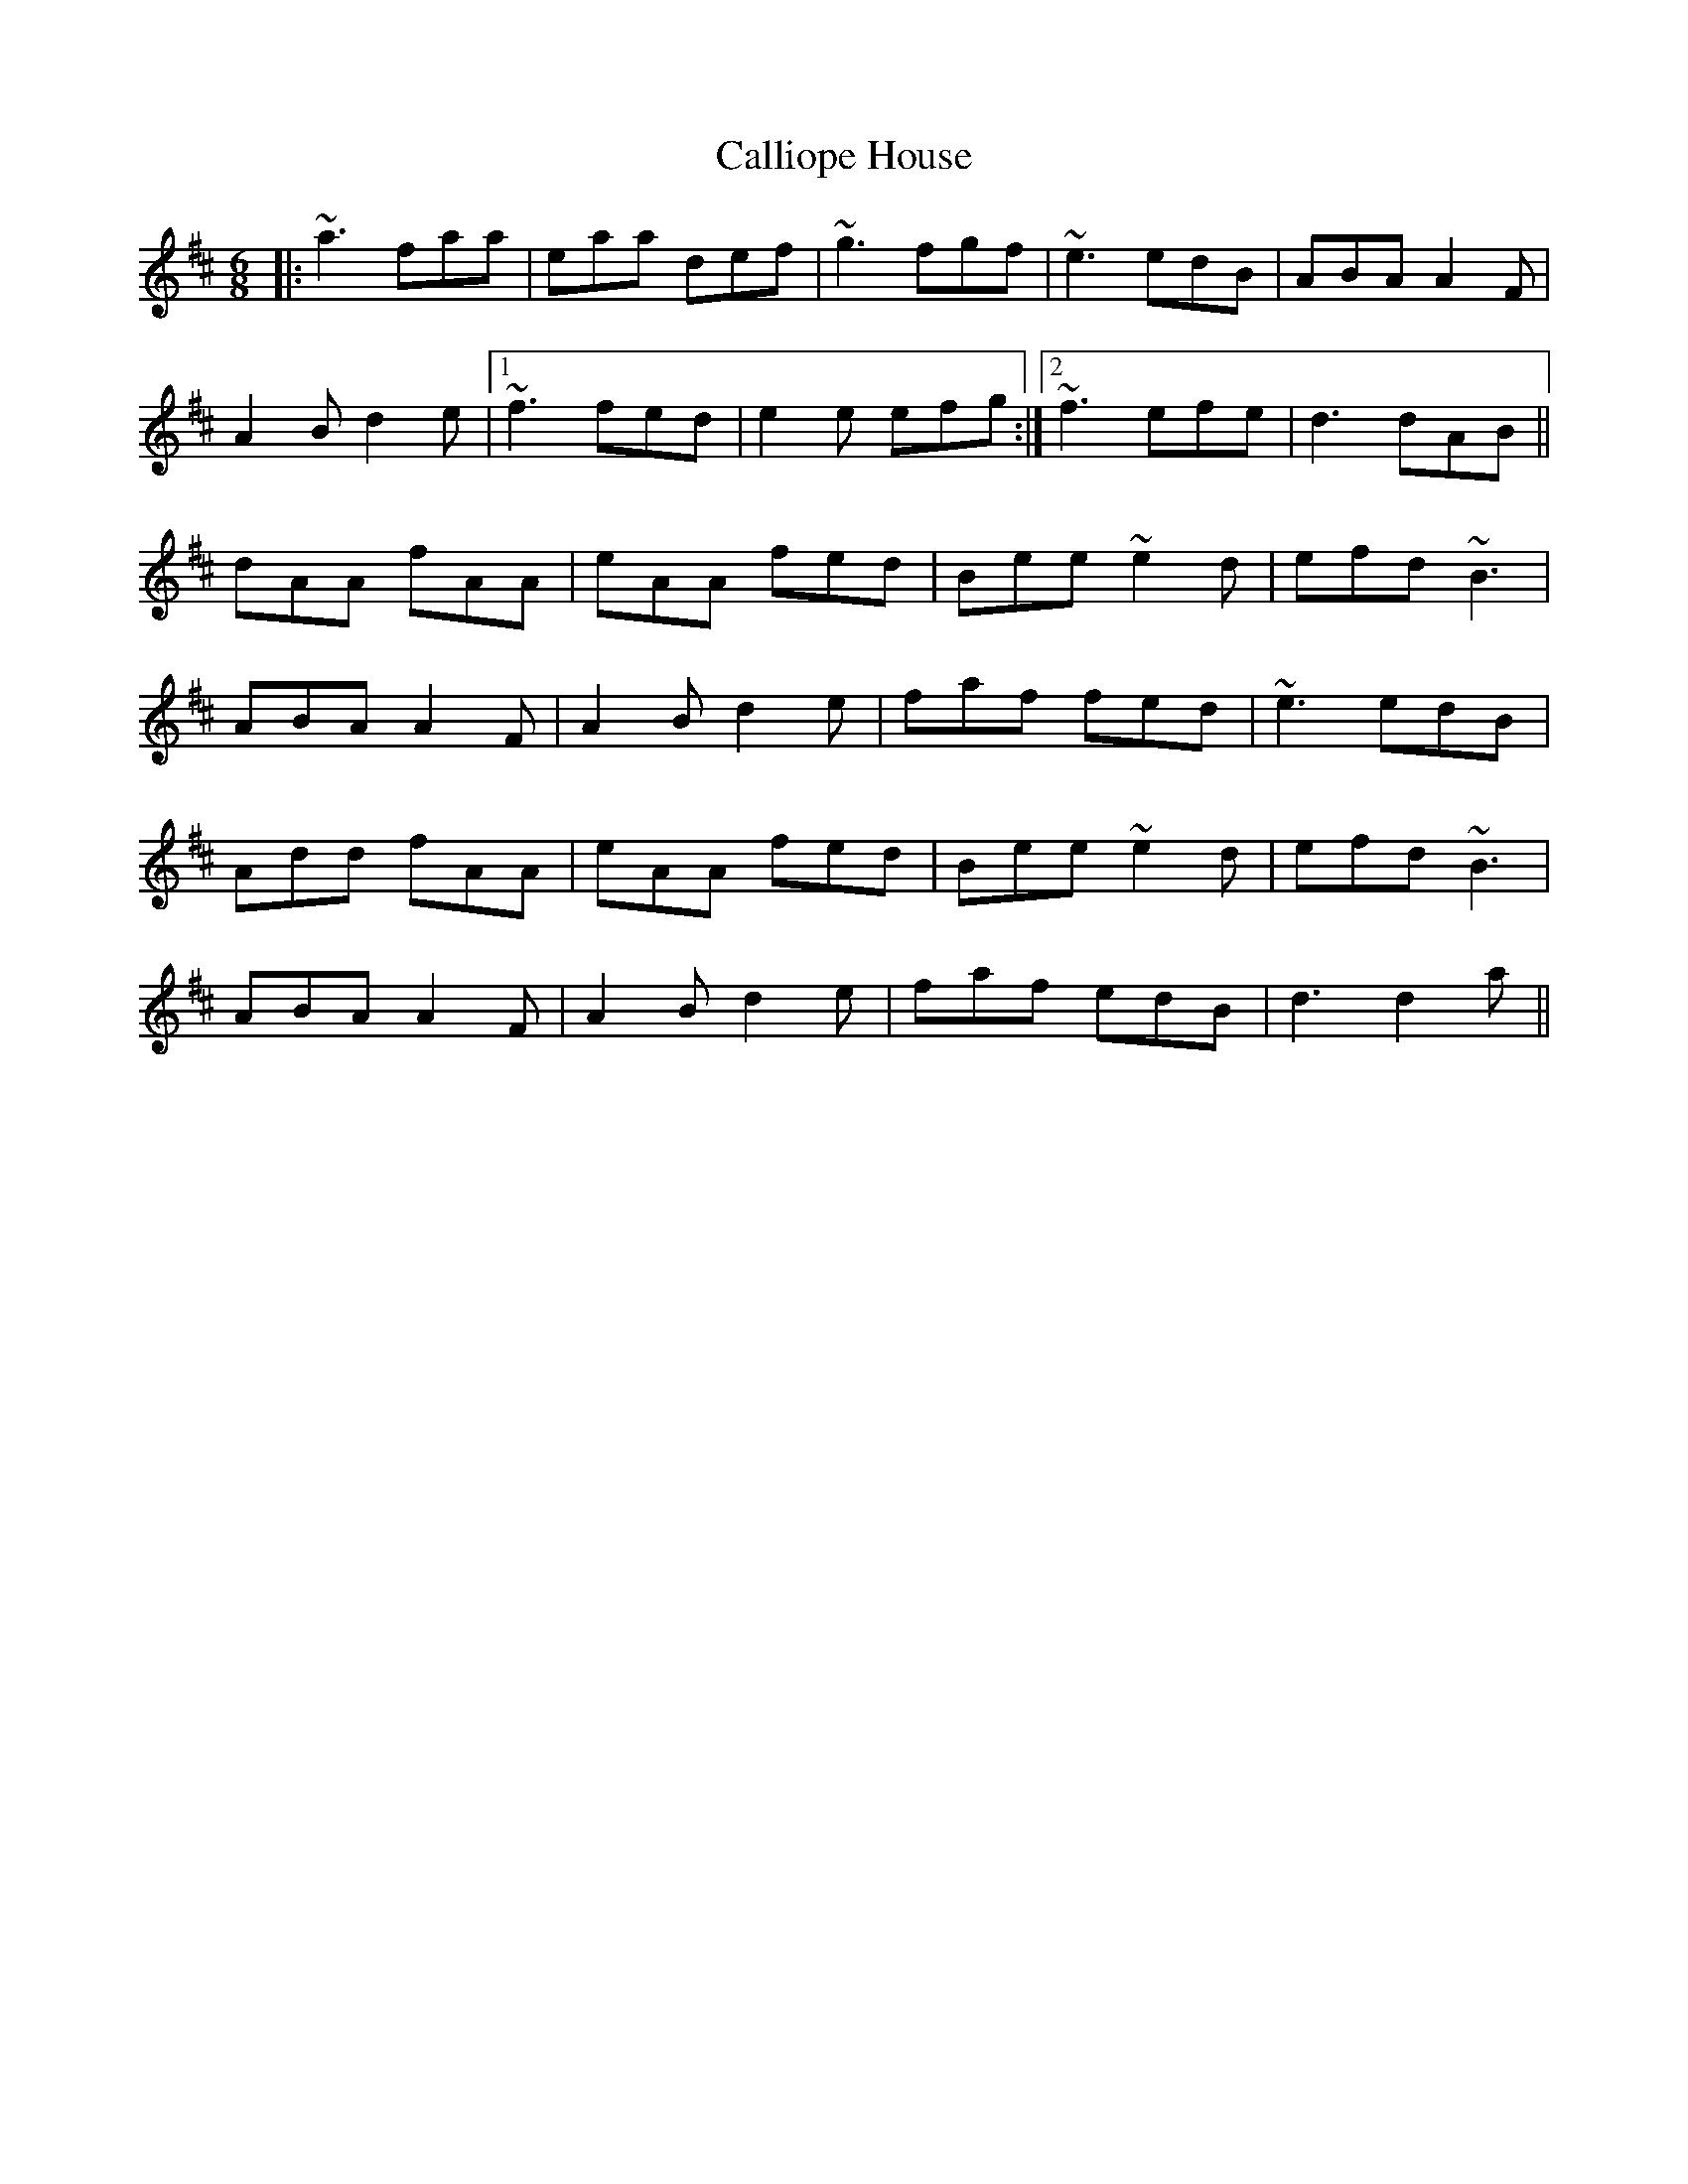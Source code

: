 X: 5860
T: Calliope House
R: jig
M: 6/8
K: Dmajor
|:~a3 faa|eaa def|~g3 fgf|~e3 edB|ABA A2F|
A2B d2e|1 ~f3 fed|e2e efg:|2 ~f3 efe|d3 dAB||
dAA fAA|eAA fed|Bee ~e2d|efd ~B3|
ABA A2F|A2B d2e|faf fed|~e3 edB|
Add fAA|eAA fed|Bee ~e2d|efd ~B3|
ABA A2F|A2B d2e|faf edB|d3 d2a||

